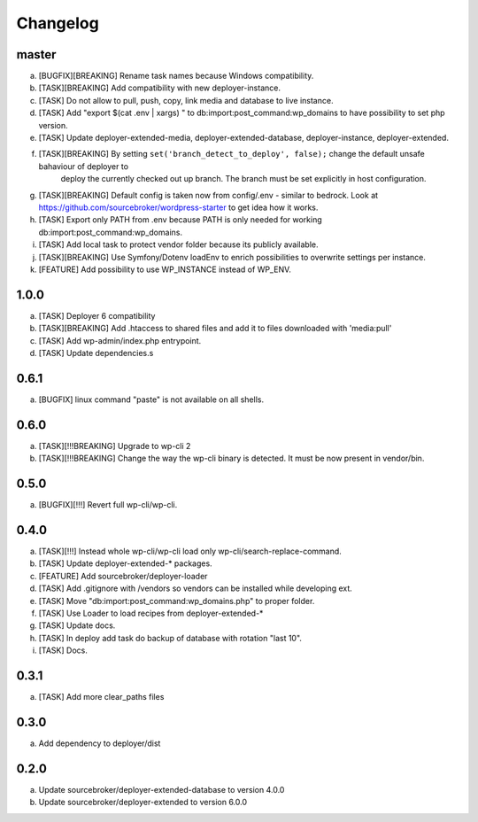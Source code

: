
Changelog
---------

master
~~~~~~

a) [BUGFIX][BREAKING] Rename task names because Windows compatibility.
b) [TASK][BREAKING] Add compatibility with new deployer-instance.
c) [TASK] Do not allow to pull, push, copy, link media and database to live instance.
d) [TASK] Add "export $(cat .env | xargs) " to db:import:post_command:wp_domains to have possibility to set php version.
e) [TASK] Update deployer-extended-media, deployer-extended-database, deployer-instance, deployer-extended.
f) [TASK][BREAKING] By setting ``set('branch_detect_to_deploy', false);`` change the default unsafe bahaviour of deployer to
    deploy the currently checked out up branch. The branch must be set explicitly in host configuration.
g) [TASK][BREAKING] Default config is taken now from config/.env - similar to bedrock.
   Look at https://github.com/sourcebroker/wordpress-starter to get idea how it works.
h) [TASK] Export only PATH from .env because PATH is only needed for working db:import:post_command:wp_domains.
i) [TASK] Add local task to protect vendor folder because its publicly available.
j) [TASK][BREAKING] Use Symfony/Dotenv loadEnv to enrich possibilities to overwrite settings per instance.
k) [FEATURE] Add possibility to use WP_INSTANCE instead of WP_ENV.


1.0.0
~~~~~

a) [TASK] Deployer 6 compatibility
b) [TASK][BREAKING] Add .htaccess to shared files and add it to files downloaded with 'media:pull'
c) [TASK] Add wp-admin/index.php entrypoint.
d) [TASK] Update dependencies.s

0.6.1
~~~~~

a) [BUGFIX] linux command "paste" is not available on all shells.


0.6.0
~~~~~

a) [TASK][!!!BREAKING] Upgrade to wp-cli 2
b) [TASK][!!!BREAKING] Change the way the wp-cli binary is detected. It must be now present in vendor/bin.

0.5.0
~~~~~

a) [BUGFIX][!!!] Revert full wp-cli/wp-cli.

0.4.0
~~~~~

a) [TASK][!!!] Instead whole wp-cli/wp-cli load only wp-cli/search-replace-command.
b) [TASK] Update deployer-extended-* packages.
c) [FEATURE] Add sourcebroker/deployer-loader
d) [TASK] Add .gitignore with /vendors so vendors can be installed while developing ext.
e) [TASK] Move "db:import:post_command:wp_domains.php" to proper folder.
f) [TASK] Use Loader to load recipes from deployer-extended-*
g) [TASK] Update docs.
h) [TASK] In deploy add task do backup of database with rotation "last 10".
i) [TASK] Docs.

0.3.1
~~~~~

a) [TASK] Add more clear_paths files

0.3.0
~~~~~

a) Add dependency to deployer/dist

0.2.0
~~~~~

a) Update sourcebroker/deployer-extended-database to version 4.0.0
b) Update sourcebroker/deployer-extended to version 6.0.0
